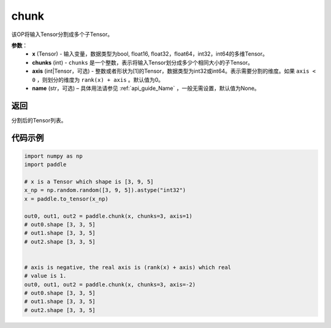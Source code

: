 .. _cn_api_tensor_cn_chunk:

chunk
-------------------------------

.. py:function:: paddle.chunk(x, chunks, axis=0, name=None)

该OP将输入Tensor分割成多个子Tensor。

**参数**：
       - **x** (Tensor) - 输入变量，数据类型为bool, float16, float32，float64，int32，int64的多维Tensor。
       - **chunks** (int) - ``chunks`` 是一个整数，表示将输入Tensor划分成多少个相同大小的子Tensor。
       - **axis** (int|Tensor，可选) - 整数或者形状为[1]的Tensor，数据类型为int32或int64。表示需要分割的维度。如果 ``axis < 0`` ，则划分的维度为 ``rank(x) + axis`` 。默认值为0。
       - **name** (str，可选) – 具体用法请参见 :ref:`api_guide_Name` ，一般无需设置，默认值为None。

返回
::::::::::::
分割后的Tensor列表。


代码示例
::::::::::::

..  code-block:: python

      import numpy as np
      import paddle
      
      # x is a Tensor which shape is [3, 9, 5]
      x_np = np.random.random([3, 9, 5]).astype("int32")
      x = paddle.to_tensor(x_np)

      out0, out1, out2 = paddle.chunk(x, chunks=3, axis=1)
      # out0.shape [3, 3, 5]
      # out1.shape [3, 3, 5]
      # out2.shape [3, 3, 5]

      
      # axis is negative, the real axis is (rank(x) + axis) which real
      # value is 1.
      out0, out1, out2 = paddle.chunk(x, chunks=3, axis=-2)
      # out0.shape [3, 3, 5]
      # out1.shape [3, 3, 5]
      # out2.shape [3, 3, 5]
